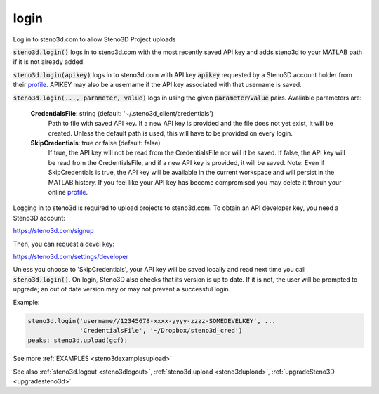 .. _steno3dlogin:

login
=====

.. function:: steno3d.login(...)

Log in to steno3d.com to allow Steno3D Project uploads

:code:`steno3d.login()` logs in to steno3d.com with the most recently saved API
key and adds steno3d to your MATLAB path if it is not already added.

:code:`steno3d.login(apikey)` logs in to steno3d.com with API key :code:`apikey`
requested by a Steno3D account holder from their `profile <https://steno3d.com/settings/developer>`_. APIKEY may
also be a username if the API key associated with that username is
saved.

:code:`steno3d.login(..., parameter, value)` logs in using the given
:code:`parameter`/:code:`value` pairs. Avaliable parameters are:

    **CredentialsFile**: string (default: '~/.steno3d_client/credentials')
        Path to file with saved API key. If a new API key is provided
        and the file does not yet exist, it will be created. Unless the
        default path is used, this will have to be provided on every
        login.
    **SkipCredentials**: true or false (default: false)
        If true, the API key will not be read from the CredentialsFile
        nor will it be saved. If false, the API key will be read from
        the CredentialsFile, and if a new API key is provided, it will
        be saved. Note: Even if SkipCredentials is true, the API key
        will be available in the current workspace and will persist in
        the MATLAB history. If you feel like your API key has become
        compromised you may delete it throuh your online `profile <https://steno3d.com/settings/developer>`_.

Logging in to steno3d is required to upload projects to steno3d.com. To
obtain an API developer key, you need a Steno3D account:

`https://steno3d.com/signup <https://steno3d.com/signup>`_

Then, you can request a devel key:

`https://steno3d.com/settings/developer <https://steno3d.com/settings/developer>`_

Unless you choose to 'SkipCredentials', your API key will be saved
locally and read next time you call :code:`steno3d.login()`. On login, Steno3D
also checks that its version is up to date. If it is not, the user will
be prompted to upgrade; an out of date version may or may not prevent a
successful login.

Example:

.. code::

    steno3d.login('username//12345678-xxxx-yyyy-zzzz-SOMEDEVELKEY', ...
                  'CredentialsFile', '~/Dropbox/steno3d_cred')
    peaks; steno3d.upload(gcf);


See more :ref:`EXAMPLES <steno3dexamplesupload>`

See also :ref:`steno3d.logout <steno3dlogout>`, :ref:`steno3d.upload <steno3dupload>`, :ref:`upgradeSteno3D <upgradesteno3d>`

